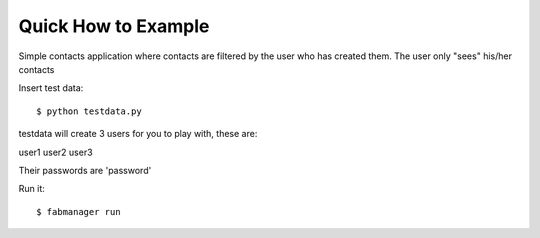 Quick How to Example
--------------------


Simple contacts application where contacts are filtered by the user who has created them.
The user only "sees" his/her contacts

Insert test data::

    $ python testdata.py

testdata will create 3 users for you to play with, these are:

user1
user2
user3

Their passwords are 'password'

Run it::

    $ fabmanager run


